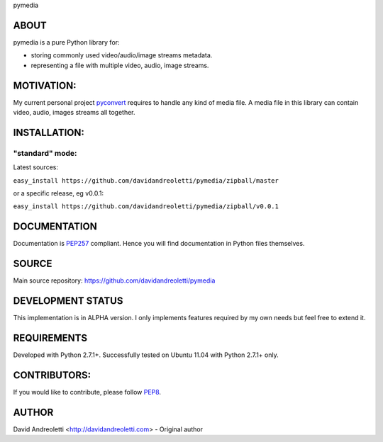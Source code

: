 pymedia

ABOUT
=====

pymedia is a pure Python library for:

- storing commonly used video/audio/image streams metadata.
- representing a file with multiple video, audio, image streams.

MOTIVATION:
===========

My current personal project pyconvert_ requires to handle any kind of media file. A media file in this library can contain video, audio, images streams all together.

INSTALLATION:
=============

"standard" mode:
----------------

Latest sources: 

``easy_install https://github.com/davidandreoletti/pymedia/zipball/master``

or a specific release, eg v0.0.1:

``easy_install https://github.com/davidandreoletti/pymedia/zipball/v0.0.1``


DOCUMENTATION
=============

Documentation is PEP257_ compliant. Hence you will find documentation in Python files themselves.

SOURCE
======

Main source repository: https://github.com/davidandreoletti/pymedia

DEVELOPMENT STATUS
==================

This implementation is in ALPHA version. I only implements features required by my own needs but feel free to extend it.

REQUIREMENTS
============

Developed with Python 2.7.1+. 
Successfully tested on Ubuntu 11.04 with Python 2.7.1+ only.

CONTRIBUTORS:
=============

If you would like to contribute, please follow PEP8_.

AUTHOR
======

David Andreoletti <http://davidandreoletti.com> - Original author

.. _PEP8: http://www.python.org/dev/peps/pep-0008/
.. _PEP257: http://www.python.org/dev/peps/pep-0257/
.. _pyconvert: https://github.com/davidandreoletti/pyconvert

